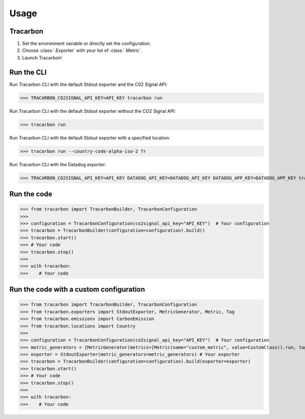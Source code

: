 *****
Usage
*****

Tracarbon
=========

1. Set the environment variable or directly set the configuration.
2. Choose :class:`.Exporter` with your list of :class:`.Metric`.
3. Launch Tracarbon!

Run the CLI
===========

Run Tracarbon CLI with the default Stdout exporter and the C02 Signal API:

>>> TRACARBON_CO2SIGNAL_API_KEY=API_KEY tracarbon run

Run Tracarbon CLI with the default Stdout exporter without the CO2 Signal API:

>>> tracarbon run

Run Tracarbon CLI with the default Stdout exporter with a specified location:

>>> tracarbon run --country-code-alpha-iso-2 fr

Run Tracarbon CLI with the Datadog exporter:

>>> TRACARBON_CO2SIGNAL_API_KEY=API_KEY DATADOG_API_KEY=DATADOG_API_KEY DATADOG_APP_KEY=DATADOG_APP_KEY tracarbon run --exporter-name Datadog

Run the code
============
>>> from tracarbon import TracarbonBuilder, TracarbonConfiguration
>>>
>>> configuration = TracarbonConfiguration(co2signal_api_key="API_KEY")  # Your configuration
>>> tracarbon = TracarbonBuilder(configuration=configuration).build()
>>> tracarbon.start()
>>> # Your code
>>> tracarbon.stop()
>>>
>>> with tracarbon:
>>>    # Your code

Run the code with a custom configuration
=========================================
>>> from tracarbon import TracarbonBuilder, TracarbonConfiguration
>>> from tracarbon.exporters import StdoutExporter, MetricGenerator, Metric, Tag
>>> from tracarbon.emissions import CarbonEmission
>>> from tracarbon.locations import Country
>>>
>>> configuration = TracarbonConfiguration(co2signal_api_key="API_KEY")  # Your configuration
>>> metric_generators = [MetricGenerator(metrics=[Metric(name="custom_metric", value=CustomClass().run, tags=[Tag(key="key", value="value")])])]  # Your custom metrics
>>> exporter = StdoutExporter(metric_generators=metric_generators) # Your exporter
>>> tracarbon = TracarbonBuilder(configuration=configuration).build(exporter=exporter)
>>> tracarbon.start()
>>> # Your code
>>> tracarbon.stop()
>>>
>>> with tracarbon:
>>>    # Your code

